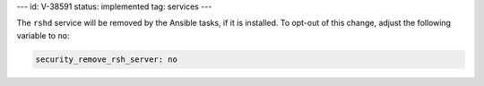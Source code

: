 ---
id: V-38591
status: implemented
tag: services
---

The ``rshd`` service will be removed by the Ansible tasks, if it is
installed. To opt-out of this change, adjust the following variable
to ``no``:

.. code-block:: yaml

    security_remove_rsh_server: no
